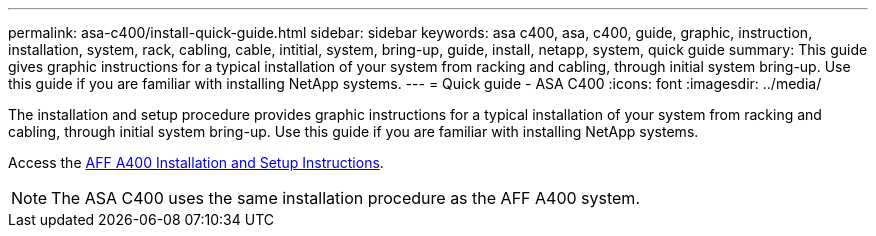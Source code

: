 ---
permalink: asa-c400/install-quick-guide.html
sidebar: sidebar
keywords: asa c400, asa, c400, guide, graphic, instruction, installation, system, rack, cabling, cable, intitial, system, bring-up, guide, install, netapp, system, quick guide
summary: This guide gives graphic instructions for a typical installation of your system from racking and cabling, through initial system bring-up. Use this guide if you are familiar with installing NetApp systems.
---
= Quick guide - ASA C400
:icons: font
:imagesdir: ../media/

[.lead]
The installation and setup procedure provides graphic instructions for a typical installation of your system from racking and cabling, through initial system bring-up. Use this guide if you are familiar with installing NetApp systems.

Access the link:../media/PDF/215-14510_2020_09_en-us_AFFA400_ISI.pdf[AFF A400 Installation and Setup Instructions^].

NOTE: The ASA C400 uses the same installation procedure as the AFF A400 system.
